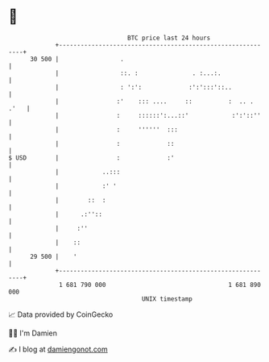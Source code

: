 * 👋

#+begin_example
                                    BTC price last 24 hours                    
                +------------------------------------------------------------+ 
         30 500 |                 .                                          | 
                |                 ::. :               . :...:.               | 
                |                 : ':':             :':':::'::..            | 
                |                :'    ::: ....     ::          :  .. . .'   | 
                |                :     ::::::':...::'            :':'::''    | 
                |                :     ''''''  :::                           | 
                |                :             ::                            | 
   $ USD        |                :             :'                            | 
                |            ..:::                                           | 
                |            :' '                                            | 
                |        ::  :                                               | 
                |      .:''::                                                | 
                |     :''                                                    | 
                |    ::                                                      | 
         29 500 |    '                                                       | 
                +------------------------------------------------------------+ 
                 1 681 790 000                                  1 681 890 000  
                                        UNIX timestamp                         
#+end_example
📈 Data provided by CoinGecko

🧑‍💻 I'm Damien

✍️ I blog at [[https://www.damiengonot.com][damiengonot.com]]
